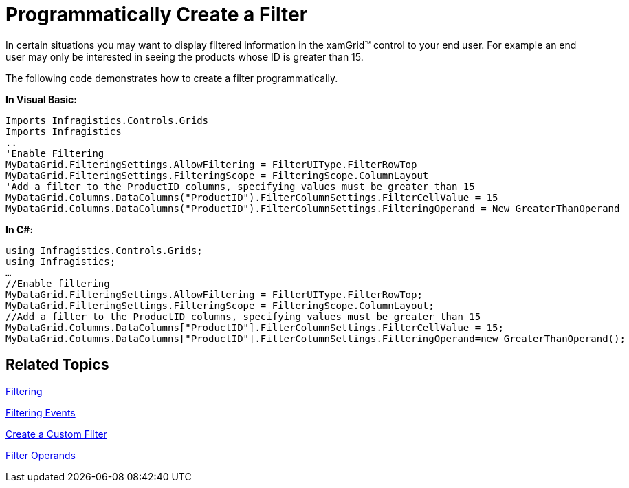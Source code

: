 ﻿////

|metadata|
{
    "name": "xamgrid-programmatically-create-a-filter",
    "controlName": ["xamGrid"],
    "tags": ["Filtering","Grids","How Do I"],
    "guid": "{97A25F40-8F07-4C97-A068-F9B213A26EDF}",  
    "buildFlags": [],
    "createdOn": "2016-05-25T18:21:55.9992049Z"
}
|metadata|
////

= Programmatically Create a Filter

In certain situations you may want to display filtered information in the xamGrid™ control to your end user. For example an end user may only be interested in seeing the products whose ID is greater than 15.

The following code demonstrates how to create a filter programmatically.

*In Visual Basic:*

----
Imports Infragistics.Controls.Grids
Imports Infragistics
..
'Enable Filtering
MyDataGrid.FilteringSettings.AllowFiltering = FilterUIType.FilterRowTop
MyDataGrid.FilteringSettings.FilteringScope = FilteringScope.ColumnLayout
'Add a filter to the ProductID columns, specifying values must be greater than 15
MyDataGrid.Columns.DataColumns("ProductID").FilterColumnSettings.FilterCellValue = 15
MyDataGrid.Columns.DataColumns("ProductID").FilterColumnSettings.FilteringOperand = New GreaterThanOperand
----

*In C#:*

----
using Infragistics.Controls.Grids;
using Infragistics;
…
//Enable filtering
MyDataGrid.FilteringSettings.AllowFiltering = FilterUIType.FilterRowTop;
MyDataGrid.FilteringSettings.FilteringScope = FilteringScope.ColumnLayout;
//Add a filter to the ProductID columns, specifying values must be greater than 15
MyDataGrid.Columns.DataColumns["ProductID"].FilterColumnSettings.FilterCellValue = 15;
MyDataGrid.Columns.DataColumns["ProductID"].FilterColumnSettings.FilteringOperand=new GreaterThanOperand();
----

ifdef::win-rt[]
image::images/RT_xamGrid_ProgrammaticallyCreateFilter.png[]
endif::win-rt[]

== *Related Topics*

link:xamgrid-filtering.html[Filtering]

link:xamgrid-filtering-events.html[Filtering Events]

link:xamgrid-create-a-custom-filter.html[Create a Custom Filter]

link:xamgrid-filter-operands.html[Filter Operands]